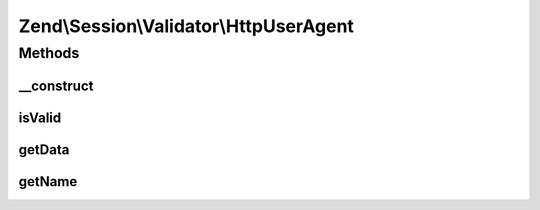 .. Session/Validator/HttpUserAgent.php generated using docpx on 01/30/13 03:32am


Zend\\Session\\Validator\\HttpUserAgent
=======================================

Methods
+++++++

__construct
-----------

.. function:: __construct()


    Constructor
    get the current user agent and store it in the session as 'valid data'

    :param string|null: 



isValid
-------

.. function:: isValid()


    isValid() - this method will determine if the current user agent matches the
    user agent we stored when we initialized this variable.

    :rtype: bool 



getData
-------

.. function:: getData()


    Retrieve token for validating call

    :rtype: string 



getName
-------

.. function:: getName()


    Return validator name

    :rtype: string 



